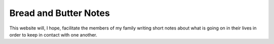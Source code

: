 Bread and Butter Notes
======================

This website will, I hope, facilitate the members of my family writing short notes
about what is going on in their lives in order to keep in contact with one another.
